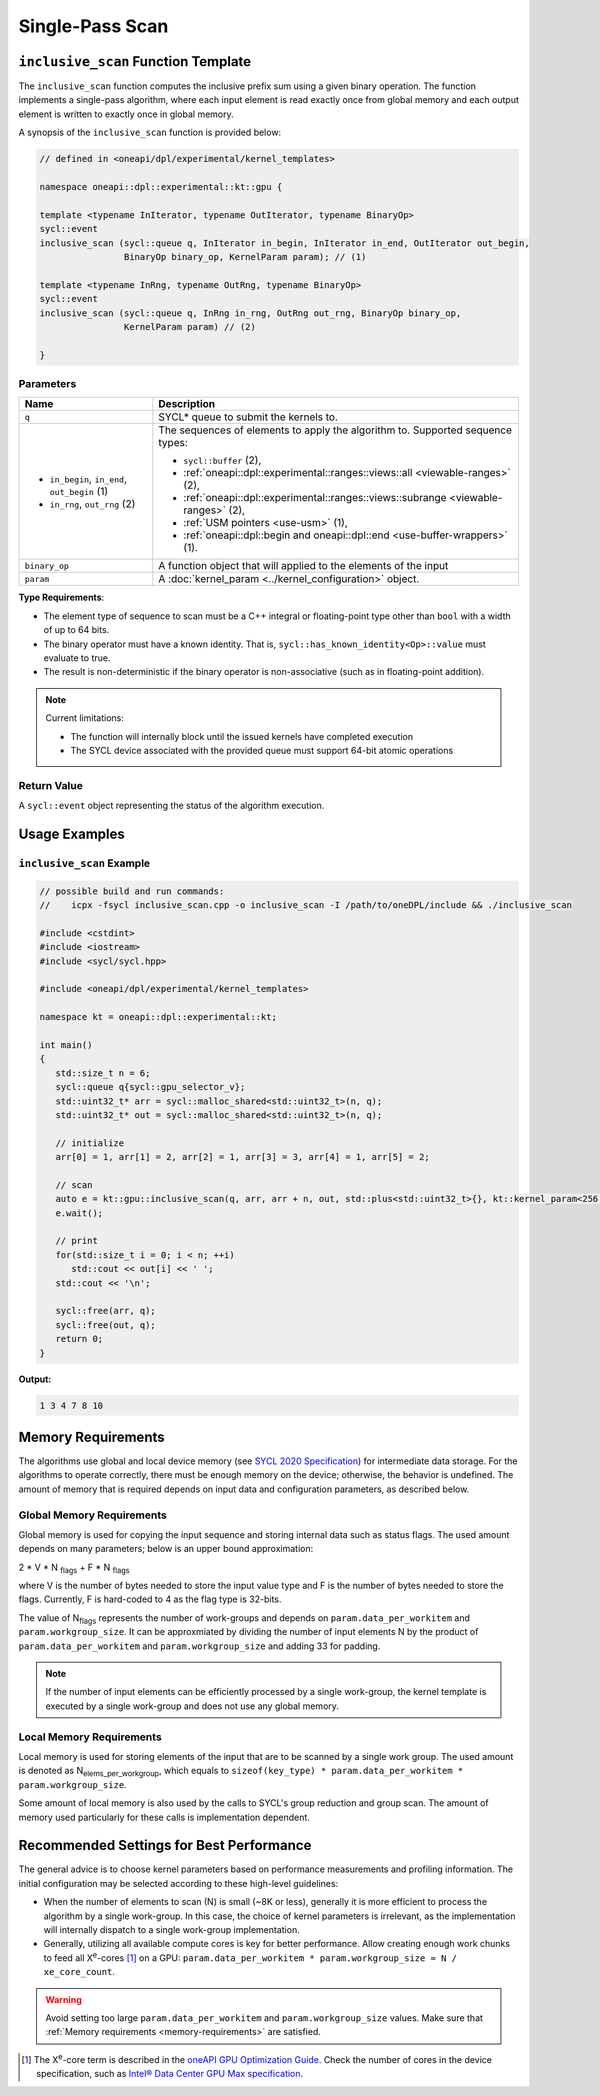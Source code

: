 Single-Pass Scan
##########

-----------------------------------------------------------
``inclusive_scan`` Function Template
-----------------------------------------------------------

The ``inclusive_scan`` function computes the inclusive prefix sum using a given binary operation.
The function implements a single-pass algorithm, where each input element is read exactly once from
global memory and each output element is written to exactly once in global memory.

A synopsis of the ``inclusive_scan`` function is provided below:

.. code:: cpp

   // defined in <oneapi/dpl/experimental/kernel_templates>

   namespace oneapi::dpl::experimental::kt::gpu {

   template <typename InIterator, typename OutIterator, typename BinaryOp>
   sycl::event
   inclusive_scan (sycl::queue q, InIterator in_begin, InIterator in_end, OutIterator out_begin,
                   BinaryOp binary_op, KernelParam param); // (1)

   template <typename InRng, typename OutRng, typename BinaryOp>
   sycl::event
   inclusive_scan (sycl::queue q, InRng in_rng, OutRng out_rng, BinaryOp binary_op,
                   KernelParam param) // (2)

   }


Parameters
----------

+-----------------------------------------------+---------------------------------------------------------------------+
| Name                                          | Description                                                         |
+===============================================+=====================================================================+
|  ``q``                                        | SYCL* queue to submit the kernels to.                               |
+-----------------------------------------------+---------------------------------------------------------------------+
|                                               | The sequences of elements to apply the algorithm to.                |
|  - ``in_begin``, ``in_end``, ``out_begin`` (1)| Supported sequence types:                                           |
|  - ``in_rng``, ``out_rng`` (2)                |                                                                     |
|                                               | - ``sycl::buffer`` (2),                                             |
|                                               | - :ref:`oneapi::dpl::experimental::ranges::views::all               |
|                                               |   <viewable-ranges>` (2),                                           |
|                                               | - :ref:`oneapi::dpl::experimental::ranges::views::subrange          |
|                                               |   <viewable-ranges>` (2),                                           |
|                                               | - :ref:`USM pointers <use-usm>` (1),                                |
|                                               | - :ref:`oneapi::dpl::begin and oneapi::dpl::end                     |
|                                               |   <use-buffer-wrappers>` (1).                                       |
|                                               |                                                                     |
+-----------------------------------------------+---------------------------------------------------------------------+
|  ``binary_op``                                | A function object that will applied to the elements of the input    |
|                                               |                                                                     |
+-----------------------------------------------+---------------------------------------------------------------------+
|  ``param``                                    | A :doc:`kernel_param <../kernel_configuration>` object.             |
|                                               |                                                                     |
+-----------------------------------------------+---------------------------------------------------------------------+


**Type Requirements**:

- The element type of sequence to scan must be a C++ integral or floating-point type
  other than ``bool`` with a width of up to 64 bits.
- The binary operator must have a known identity. That is, ``sycl::has_known_identity<Op>::value`` must
  evaluate to true.
- The result is non-deterministic if the binary operator is non-associative (such as in floating-point addition).

.. note::

   Current limitations:

   - The function will internally block until the issued kernels have completed execution
   - The SYCL device associated with the provided queue must support 64-bit atomic operations

Return Value
------------

A ``sycl::event`` object representing the status of the algorithm execution.

--------------
Usage Examples
--------------


``inclusive_scan`` Example
----------------------

.. code:: cpp

   // possible build and run commands:
   //    icpx -fsycl inclusive_scan.cpp -o inclusive_scan -I /path/to/oneDPL/include && ./inclusive_scan

   #include <cstdint>
   #include <iostream>
   #include <sycl/sycl.hpp>

   #include <oneapi/dpl/experimental/kernel_templates>

   namespace kt = oneapi::dpl::experimental::kt;

   int main()
   {
      std::size_t n = 6;
      sycl::queue q{sycl::gpu_selector_v};
      std::uint32_t* arr = sycl::malloc_shared<std::uint32_t>(n, q);
      std::uint32_t* out = sycl::malloc_shared<std::uint32_t>(n, q);

      // initialize
      arr[0] = 1, arr[1] = 2, arr[2] = 1, arr[3] = 3, arr[4] = 1, arr[5] = 2;

      // scan
      auto e = kt::gpu::inclusive_scan(q, arr, arr + n, out, std::plus<std::uint32_t>{}, kt::kernel_param<256, 8>{});
      e.wait();

      // print
      for(std::size_t i = 0; i < n; ++i)
         std::cout << out[i] << ' ';
      std::cout << '\n';

      sycl::free(arr, q);
      sycl::free(out, q);
      return 0;
   }

**Output:**

.. code:: none

   1 3 4 7 8 10

.. _memory-requirements:

-------------------
Memory Requirements
-------------------

The algorithms use global and local device memory (see `SYCL 2020 Specification
<https://registry.khronos.org/SYCL/specs/sycl-2020/html/sycl-2020.html#_sycl_device_memory_model>`_)
for intermediate data storage. For the algorithms to operate correctly, there must be enough memory
on the device; otherwise, the behavior is undefined. The amount of memory that is required
depends on input data and configuration parameters, as described below.

Global Memory Requirements
--------------------------

Global memory is used for copying the input sequence and storing internal data such as status flags.
The used amount depends on many parameters; below is an upper bound approximation:

2 * V * N \ :sub:`flags` + F * N \ :sub:`flags`

where V is the number of bytes needed to store the input value type and F is the number of bytes needed to store the flags.
Currently, F is hard-coded to 4 as the flag type is 32-bits.

The value of N\ :sub:`flags` represents the number of work-groups and depends on ``param.data_per_workitem`` and ``param.workgroup_size``.
It can be approxmiated by dividing the number of input elements N by the product of ``param.data_per_workitem`` and ``param.workgroup_size``
and adding 33 for padding.

.. note::

   If the number of input elements can be efficiently processed by a single work-group,
   the kernel template is executed by a single work-group and does not use any global memory.


.. _local-memory:

Local Memory Requirements
-------------------------

Local memory is used for storing elements of the input that are to be scanned by a single work group.
The used amount is denoted as N\ :sub:`elems_per_workgroup`, which equals to ``sizeof(key_type) * param.data_per_workitem * param.workgroup_size``.

Some amount of local memory is also used by the calls to SYCL's group reduction and group scan. The amount of memory used particularly
for these calls is implementation dependent.

-----------------------------------------
Recommended Settings for Best Performance
-----------------------------------------

The general advice is to choose kernel parameters based on performance measurements and profiling information.
The initial configuration may be selected according to these high-level guidelines:


- When the number of elements to scan (N) is small (~8K or less),
  generally it is more efficient to process the algorithm by a single work-group.
  In this case, the choice of kernel parameters is irrelevant, as the implementation will internally dispatch to a single
  work-group implementation.

- Generally, utilizing all available
  compute cores is key for better performance. Allow creating enough work chunks to feed all
  X\ :sup:`e`-cores [#fnote1]_ on a GPU: ``param.data_per_workitem * param.workgroup_size ≈ N / xe_core_count``.


.. warning::

   Avoid setting too large ``param.data_per_workitem`` and ``param.workgroup_size`` values.
   Make sure that :ref:`Memory requirements <memory-requirements>` are satisfied.

.. [#fnote1] The X\ :sup:`e`-core term is described in the `oneAPI GPU Optimization Guide
   <https://www.intel.com/content/www/us/en/docs/oneapi/optimization-guide-gpu/2024-0/intel-xe-gpu-architecture.html#XE-CORE>`_.
   Check the number of cores in the device specification, such as `Intel® Data Center GPU Max specification
   <https://www.intel.com/content/www/us/en/products/details/discrete-gpus/data-center-gpu/max-series/products.html>`_.
